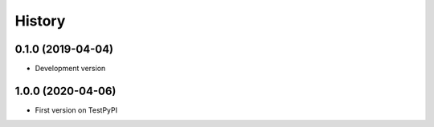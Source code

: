 .. :changelog:

History
-------

0.1.0 (2019-04-04)
++++++++++++++++++

* Development version

1.0.0 (2020-04-06)
++++++++++++++++++

* First version on TestPyPI
